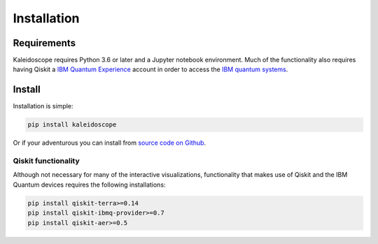 =============
Installation
=============

Requirements
------------

Kaleidoscope requires Python 3.6 or later and a Jupyter notebook environment.  Much of the
functionality also requires having Qiskit a
`IBM Quantum Experience <https://quantum-computing.ibm.com/>`_ account in order to access the
`IBM quantum systems <https://quantum-computing.ibm.com/docs/cloud/backends/systems/>`_.

Install
-------

Installation is simple:

.. code-block:: bash

   pip install kaleidoscope

Or if your adventurous you can install from `source code on Github <https://github.com/nonhermitian/kaleidoscope>`_.


Qiskit functionality
~~~~~~~~~~~~~~~~~~~~

Although not necessary for many of the interactive visualizations, functionality that makes use
of Qiskit and the IBM Quantum devices requires the following installations:

.. code-block:: bash

   pip install qiskit-terra>=0.14
   pip install qiskit-ibmq-provider>=0.7
   pip install qiskit-aer>=0.5
